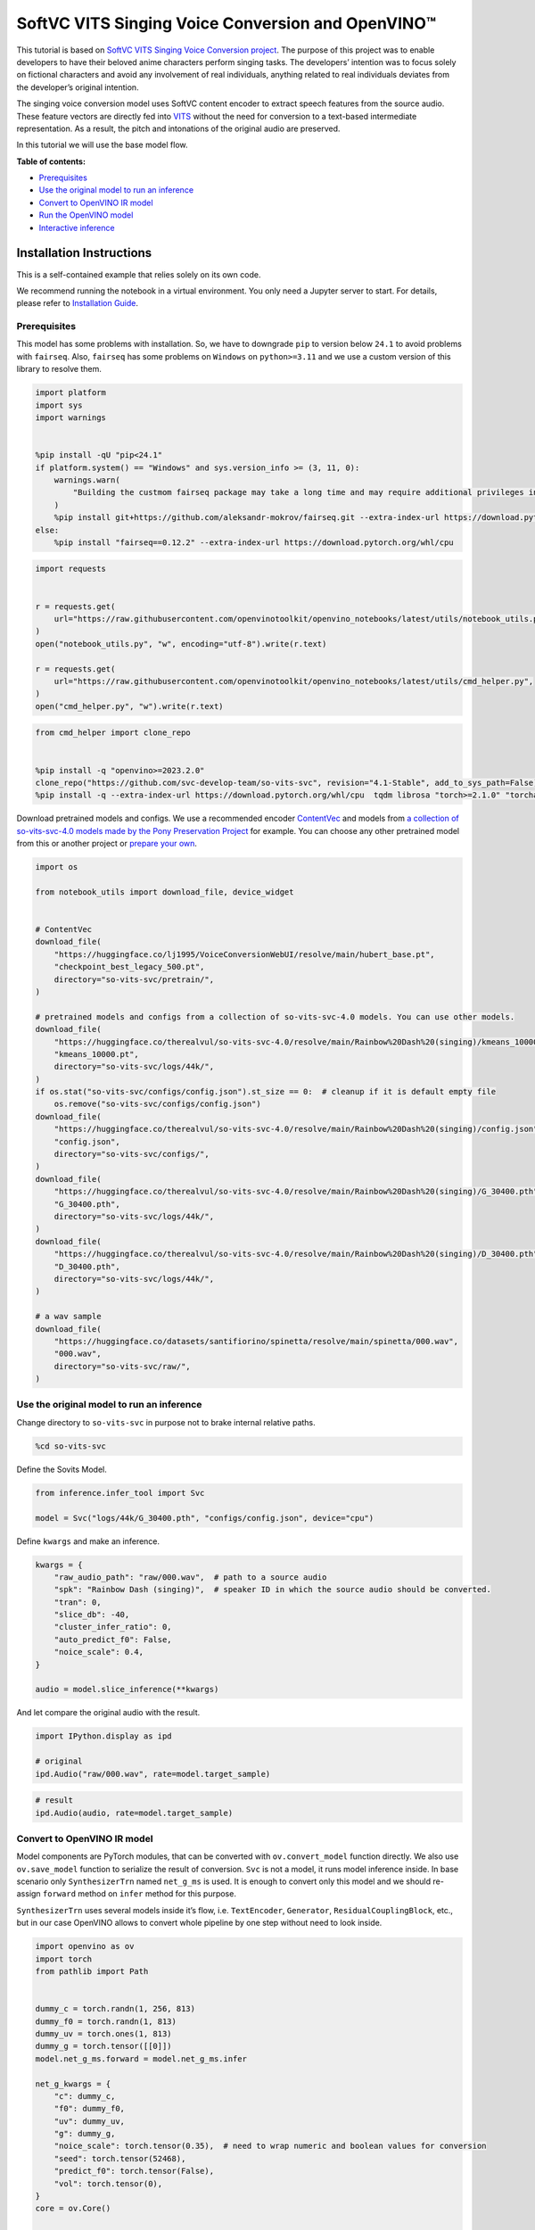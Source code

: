 SoftVC VITS Singing Voice Conversion and OpenVINO™
==================================================

This tutorial is based on `SoftVC VITS Singing Voice Conversion
project <https://github.com/svc-develop-team/so-vits-svc>`__. The
purpose of this project was to enable developers to have their beloved
anime characters perform singing tasks. The developers’ intention was to
focus solely on fictional characters and avoid any involvement of real
individuals, anything related to real individuals deviates from the
developer’s original intention.

The singing voice conversion model uses SoftVC content encoder to
extract speech features from the source audio. These feature vectors are
directly fed into `VITS <https://github.com/jaywalnut310/vits>`__
without the need for conversion to a text-based intermediate
representation. As a result, the pitch and intonations of the original
audio are preserved.

In this tutorial we will use the base model flow.


**Table of contents:**


-  `Prerequisites <#prerequisites>`__
-  `Use the original model to run an
   inference <#use-the-original-model-to-run-an-inference>`__
-  `Convert to OpenVINO IR model <#convert-to-openvino-ir-model>`__
-  `Run the OpenVINO model <#run-the-openvino-model>`__
-  `Interactive inference <#interactive-inference>`__

Installation Instructions
~~~~~~~~~~~~~~~~~~~~~~~~~

This is a self-contained example that relies solely on its own code.

We recommend running the notebook in a virtual environment. You only
need a Jupyter server to start. For details, please refer to
`Installation
Guide <https://github.com/openvinotoolkit/openvino_notebooks/blob/latest/README.md#-installation-guide>`__.

Prerequisites
-------------

This model has some problems
with installation. So, we have to downgrade ``pip`` to version below
``24.1`` to avoid problems with ``fairseq``. Also, ``fairseq`` has some
problems on ``Windows`` on ``python>=3.11`` and we use a custom version
of this library to resolve them.

.. code:: ipython3

    import platform
    import sys
    import warnings
    
    
    %pip install -qU "pip<24.1"
    if platform.system() == "Windows" and sys.version_info >= (3, 11, 0):
        warnings.warn(
            "Building the custmom fairseq package may take a long time and may require additional privileges in the system. We recommend using Python versions 3.8, 3.9 or 3.10 for this model."
        )
        %pip install git+https://github.com/aleksandr-mokrov/fairseq.git --extra-index-url https://download.pytorch.org/whl/cpu
    else:
        %pip install "fairseq==0.12.2" --extra-index-url https://download.pytorch.org/whl/cpu

.. code:: ipython3

    import requests
    
    
    r = requests.get(
        url="https://raw.githubusercontent.com/openvinotoolkit/openvino_notebooks/latest/utils/notebook_utils.py",
    )
    open("notebook_utils.py", "w", encoding="utf-8").write(r.text)
    
    r = requests.get(
        url="https://raw.githubusercontent.com/openvinotoolkit/openvino_notebooks/latest/utils/cmd_helper.py",
    )
    open("cmd_helper.py", "w").write(r.text)

.. code:: ipython3

    from cmd_helper import clone_repo
    
    
    %pip install -q "openvino>=2023.2.0"
    clone_repo("https://github.com/svc-develop-team/so-vits-svc", revision="4.1-Stable", add_to_sys_path=False)
    %pip install -q --extra-index-url https://download.pytorch.org/whl/cpu  tqdm librosa "torch>=2.1.0" "torchaudio>=2.1.0" faiss-cpu "gradio>=4.19" "numpy>=1.23.5" praat-parselmouth

Download pretrained models and configs. We use a recommended encoder
`ContentVec <https://arxiv.org/abs/2204.09224>`__ and models from `a
collection of so-vits-svc-4.0 models made by the Pony Preservation
Project <https://huggingface.co/therealvul/so-vits-svc-4.0>`__ for
example. You can choose any other pretrained model from this or another
project or `prepare your
own <https://github.com/svc-develop-team/so-vits-svc#%EF%B8%8F-training>`__.

.. code:: ipython3

    import os
    
    from notebook_utils import download_file, device_widget
    
    
    # ContentVec
    download_file(
        "https://huggingface.co/lj1995/VoiceConversionWebUI/resolve/main/hubert_base.pt",
        "checkpoint_best_legacy_500.pt",
        directory="so-vits-svc/pretrain/",
    )
    
    # pretrained models and configs from a collection of so-vits-svc-4.0 models. You can use other models.
    download_file(
        "https://huggingface.co/therealvul/so-vits-svc-4.0/resolve/main/Rainbow%20Dash%20(singing)/kmeans_10000.pt",
        "kmeans_10000.pt",
        directory="so-vits-svc/logs/44k/",
    )
    if os.stat("so-vits-svc/configs/config.json").st_size == 0:  # cleanup if it is default empty file
        os.remove("so-vits-svc/configs/config.json")
    download_file(
        "https://huggingface.co/therealvul/so-vits-svc-4.0/resolve/main/Rainbow%20Dash%20(singing)/config.json",
        "config.json",
        directory="so-vits-svc/configs/",
    )
    download_file(
        "https://huggingface.co/therealvul/so-vits-svc-4.0/resolve/main/Rainbow%20Dash%20(singing)/G_30400.pth",
        "G_30400.pth",
        directory="so-vits-svc/logs/44k/",
    )
    download_file(
        "https://huggingface.co/therealvul/so-vits-svc-4.0/resolve/main/Rainbow%20Dash%20(singing)/D_30400.pth",
        "D_30400.pth",
        directory="so-vits-svc/logs/44k/",
    )
    
    # a wav sample
    download_file(
        "https://huggingface.co/datasets/santifiorino/spinetta/resolve/main/spinetta/000.wav",
        "000.wav",
        directory="so-vits-svc/raw/",
    )

Use the original model to run an inference
------------------------------------------



Change directory to ``so-vits-svc`` in purpose not to brake internal
relative paths.

.. code:: ipython3

    %cd so-vits-svc

Define the Sovits Model.

.. code:: ipython3

    from inference.infer_tool import Svc
    
    model = Svc("logs/44k/G_30400.pth", "configs/config.json", device="cpu")

Define ``kwargs`` and make an inference.

.. code:: ipython3

    kwargs = {
        "raw_audio_path": "raw/000.wav",  # path to a source audio
        "spk": "Rainbow Dash (singing)",  # speaker ID in which the source audio should be converted.
        "tran": 0,
        "slice_db": -40,
        "cluster_infer_ratio": 0,
        "auto_predict_f0": False,
        "noice_scale": 0.4,
    }
    
    audio = model.slice_inference(**kwargs)

And let compare the original audio with the result.

.. code:: ipython3

    import IPython.display as ipd
    
    # original
    ipd.Audio("raw/000.wav", rate=model.target_sample)

.. code:: ipython3

    # result
    ipd.Audio(audio, rate=model.target_sample)

Convert to OpenVINO IR model
----------------------------



Model components are PyTorch modules, that can be converted with
``ov.convert_model`` function directly. We also use ``ov.save_model``
function to serialize the result of conversion. ``Svc`` is not a model,
it runs model inference inside. In base scenario only ``SynthesizerTrn``
named ``net_g_ms`` is used. It is enough to convert only this model and
we should re-assign ``forward`` method on ``infer`` method for this
purpose.

``SynthesizerTrn`` uses several models inside it’s flow,
i.e. \ ``TextEncoder``, ``Generator``, ``ResidualCouplingBlock``, etc.,
but in our case OpenVINO allows to convert whole pipeline by one step
without need to look inside.

.. code:: ipython3

    import openvino as ov
    import torch
    from pathlib import Path
    
    
    dummy_c = torch.randn(1, 256, 813)
    dummy_f0 = torch.randn(1, 813)
    dummy_uv = torch.ones(1, 813)
    dummy_g = torch.tensor([[0]])
    model.net_g_ms.forward = model.net_g_ms.infer
    
    net_g_kwargs = {
        "c": dummy_c,
        "f0": dummy_f0,
        "uv": dummy_uv,
        "g": dummy_g,
        "noice_scale": torch.tensor(0.35),  # need to wrap numeric and boolean values for conversion
        "seed": torch.tensor(52468),
        "predict_f0": torch.tensor(False),
        "vol": torch.tensor(0),
    }
    core = ov.Core()
    
    
    net_g_model_xml_path = Path("models/ov_net_g_model.xml")
    
    if not net_g_model_xml_path.exists():
        converted_model = ov.convert_model(model.net_g_ms, example_input=net_g_kwargs)
        net_g_model_xml_path.parent.mkdir(parents=True, exist_ok=True)
        ov.save_model(converted_model, net_g_model_xml_path)

Run the OpenVINO model
----------------------



Select a device from dropdown list for running inference using OpenVINO.

.. code:: ipython3

    import openvino as ov
    
    core = ov.Core()
    
    device = device_widget()
    
    device

We should create a wrapper for ``net_g_ms`` model to keep it’s
interface. Then replace ``net_g_ms`` original model by the converted IR
model. We use ``ov.compile_model`` to make it ready to use for loading
on a device.

.. code:: ipython3

    class NetGModelWrapper:
        def __init__(self, net_g_model_xml_path):
            super().__init__()
            self.net_g_model = core.compile_model(net_g_model_xml_path, device.value)
    
        def infer(self, c, *, f0, uv, g, noice_scale=0.35, seed=52468, predict_f0=False, vol=None):
            if vol is None:  # None is not allowed as an input
                results = self.net_g_model((c, f0, uv, g, noice_scale, seed, predict_f0))
            else:
                results = self.net_g_model((c, f0, uv, g, noice_scale, seed, predict_f0, vol))
    
            return torch.from_numpy(results[0]), torch.from_numpy(results[1])
    
    
    model.net_g_ms = NetGModelWrapper(net_g_model_xml_path)
    audio = model.slice_inference(**kwargs)

Check result. Is it identical to that created by the original model.

.. code:: ipython3

    import IPython.display as ipd
    
    ipd.Audio(audio, rate=model.target_sample)

Interactive inference
---------------------



.. code:: ipython3

    def infer(src_audio, tran, slice_db, noice_scale):
        kwargs["raw_audio_path"] = src_audio
        kwargs["tran"] = tran
        kwargs["slice_db"] = slice_db
        kwargs["noice_scale"] = noice_scale
    
        audio = model.slice_inference(**kwargs)
    
        return model.target_sample, audio

.. code:: ipython3

    if not Path("gradio_helper.py").exists():
        r = requests.get(url="https://raw.githubusercontent.com/openvinotoolkit/openvino_notebooks/latest/notebooks/softvc-voice-conversion/gradio_helper.py")
        open("gradio_helper.py", "w", encoding="utf-8").write(r.text)
    
    from gradio_helper import make_demo
    
    demo = make_demo(fn=infer)
    
    try:
        demo.queue().launch(debug=False)
    except Exception:
        demo.queue().launch(share=True, debug=False)
    # If you are launching remotely, specify server_name and server_port
    # EXAMPLE: `demo.launch(server_name='your server name', server_port='server port in int')`
    # To learn more please refer to the Gradio docs: https://gradio.app/docs/

.. code:: ipython3

    # please uncomment and run this cell for stopping gradio interface
    # demo.close()
